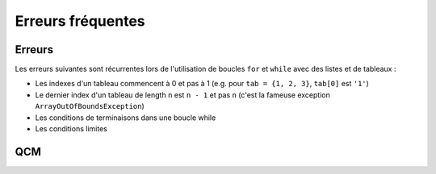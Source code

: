 .. Cette page est publiée sous la license Creative Commons BY-SA (https://creativecommons.org/licenses/by-sa/3.0/fr/)

.. author::

    Marie-Marie van der Beek, Pablo Gonzalez Alvarez

==================
Erreurs fréquentes
==================

Erreurs
-------

Les erreurs suivantes sont récurrentes lors de l'utilisation de boucles ``for``
et ``while`` avec des listes et de tableaux :

* Les indexes d'un tableau commencent à 0 et pas à 1 (e.g. pour ``tab = {1, 2, 3}``, ``tab[0]`` est ``'1'``)

* Le dernier index d'un tableau de length ``n`` est ``n - 1`` et pas ``n`` (c'est la fameuse exception ``ArrayOutOfBoundsException``)

* Les conditions de terminaisons dans une boucle while

* Les conditions limites

QCM
---


.. Misconceptions, unfamiliarity, and difficulties with lists and arrays are magnified in a loop environment. Common errors are related to indexing and include

    Indexing starting at 0 versus 1 (e.g., for mystr = ‘123’,  mystr[0] is ‘1’ and mystr[1] is ‘2’)
    Incorrect use or not understanding the termination condition in while loops.
    Mistakes in the boundary conditions. This includes not properly handling cases where inputs are negative or zero, lists, arrays, or empty strings.
    Fencepost Errors. If we build a straight fence 30 meters long with posts spaced 3 meters apart, how many posts do we need? The intuitive answer of 10 is wrong. The fence has 10 sections, but 11 posts.  These types of “fencepost errors” are common when using arrays or lists in loops. Counting things rather than the spaces between them, or vice versa, or neglecting to consider whether one should count one or both ends of a row leads to execution errors or incorrect results. Test fence post conditions explicitly to ensure correctness.

.. Material covered in the data structure videos provide additional examples and situations students should master.
